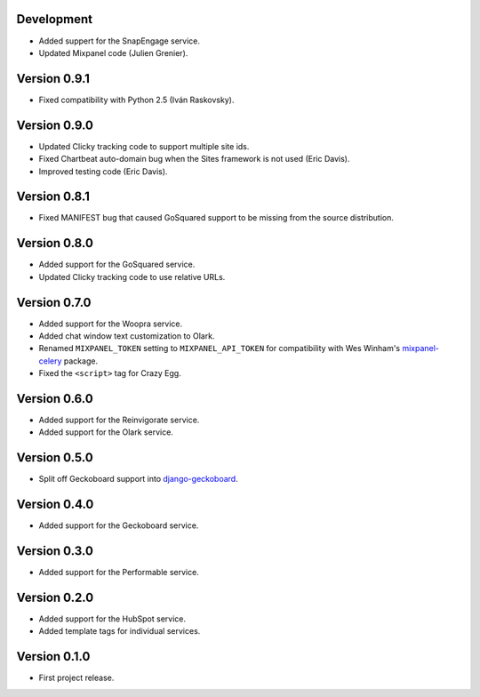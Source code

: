 Development
-----------
* Added suppert for the SnapEngage service.
* Updated Mixpanel code (Julien Grenier).

Version 0.9.1
-------------
* Fixed compatibility with Python 2.5 (Iván Raskovsky).

Version 0.9.0
-------------
* Updated Clicky tracking code to support multiple site ids.
* Fixed Chartbeat auto-domain bug when the Sites framework is not used (Eric
  Davis).
* Improved testing code (Eric Davis).

Version 0.8.1
-------------
* Fixed MANIFEST bug that caused GoSquared support to be missing from
  the source distribution.

Version 0.8.0
-------------
* Added support for the GoSquared service.
* Updated Clicky tracking code to use relative URLs.

Version 0.7.0
-------------
* Added support for the Woopra service.
* Added chat window text customization to Olark.
* Renamed ``MIXPANEL_TOKEN`` setting to ``MIXPANEL_API_TOKEN`` for
  compatibility with Wes Winham's mixpanel-celery_ package.
* Fixed the ``<script>`` tag for Crazy Egg.

.. _mixpanel-celery: https://github.com/winhamwr/mixpanel-celery

Version 0.6.0
-------------
* Added support for the Reinvigorate service.
* Added support for the Olark service.

Version 0.5.0
-------------
* Split off Geckoboard support into django-geckoboard_.

.. _django-geckoboard: http://pypi.python.org/pypi/django-geckoboard

Version 0.4.0
-------------
* Added support for the Geckoboard service.

Version 0.3.0
-------------
* Added support for the Performable service.

Version 0.2.0
-------------
* Added support for the HubSpot service.
* Added template tags for individual services.

Version 0.1.0
-------------
* First project release.
